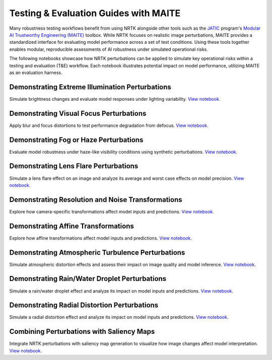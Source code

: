 Testing & Evaluation Guides with MAITE
--------------------------------------

Many robustness testing workflows benefit from using NRTK alongside other tools such as the
`JATIC <https://cdao.pages.jatic.net/public/>`_ program's
`Modular AI Trustworthy Engineering (MAITE) <https://github.com/mit-ll-ai-technology/maite>`_ toolbox. While NRTK
focuses on realistic image perturbations, MAITE provides a standardized interface for evaluating model performance
across a set of test conditions. Using these tools together enables modular, reproducible assessments of AI robustness
under simulated operational risks.

The following notebooks showcase how NRTK perturbations can be applied to simulate key operational risks within a
testing and evaluation (T&E) workflow. Each notebook illustrates potential impact on model performance, utilizing MAITE
as an evaluation harness.

Demonstrating Extreme Illumination Perturbations
^^^^^^^^^^^^^^^^^^^^^^^^^^^^^^^^^^^^^^^^^^^^^^^^

Simulate brightness changes and evaluate model responses under lighting variability.
`View notebook <examples/maite/nrtk_brightness_perturber_demo.html>`__.

Demonstrating Visual Focus Perturbations
^^^^^^^^^^^^^^^^^^^^^^^^^^^^^^^^^^^^^^^^

Apply blur and focus distortions to test performance degradation from defocus.
`View notebook <examples/maite/nrtk_focus_perturber_demo.html>`__.

Demonstrating Fog or Haze Perturbations
^^^^^^^^^^^^^^^^^^^^^^^^^^^^^^^^^^^^^^^

Evaluate model robustness under haze-like visibility conditions using synthetic perturbations.
`View notebook <examples/maite/nrtk_haze_perturber_demo.html>`__.

Demonstrating Lens Flare Perturbations
^^^^^^^^^^^^^^^^^^^^^^^^^^^^^^^^^^^^^^

Simulate a lens flare effect on an image and analyze its average and worst case effects on model precision.
`View notebook <examples/maite/nrtk_lens_flare_demo.html>`__.

Demonstrating Resolution and Noise Transformations
^^^^^^^^^^^^^^^^^^^^^^^^^^^^^^^^^^^^^^^^^^^^^^^^^^

Explore how camera-specific transformations affect model inputs and predictions.
`View notebook <examples/maite/nrtk_sensor_transformation_demo.html>`__.

Demonstrating Affine Transformations
^^^^^^^^^^^^^^^^^^^^^^^^^^^^^^^^^^^^

Explore how affine transformations affect model inputs and predictions.
`View notebook <examples/maite/nrtk_affine_perturbers_demo.html>`__.

Demonstrating Atmospheric Turbulence Perturbations
^^^^^^^^^^^^^^^^^^^^^^^^^^^^^^^^^^^^^^^^^^^^^^^^^^

Simulate atmospheric distortion effects and assess their impact on image quality and model inference.
`View notebook <examples/maite/nrtk_turbulence_perturber_demo.html>`__.

Demonstrating Rain/Water Droplet Perturbations
^^^^^^^^^^^^^^^^^^^^^^^^^^^^^^^^^^^^^^^^^^^^^^

Simulate a rain/water droplet effect and analyze its impact on model inputs and predictions.
`View notebook <examples/maite/nrtk_water_droplet_perturber_demo.html>`__.

Demonstrating Radial Distortion Perturbations
^^^^^^^^^^^^^^^^^^^^^^^^^^^^^^^^^^^^^^^^^^^^^

Simulate a radial distortion effect and analyze its impact on model inputs and predictions.
`View notebook <examples/maite/nrtk_radial_distortion_perturber_demo.html>`__.

Combining Perturbations with Saliency Maps
^^^^^^^^^^^^^^^^^^^^^^^^^^^^^^^^^^^^^^^^^^

Integrate NRTK perturbations with saliency map generation to visualize how image changes affect model interpretation.
`View notebook <examples/maite/jatic-perturbations-saliency.html>`__.
